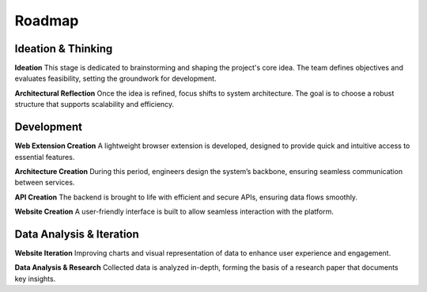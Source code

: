 Roadmap
=======

.. mermaid::

    gantt
        title EIP - Data
        dateFormat  YYYY-MM-DD
        axisFormat  %b %Y

        section Ideation & Thinking
        Ideation         :active, 2024-02-10, 2024-03-30
        Architectural Reflection :2024-03-30, 2024-07-01

        section Development
        Web Extension Creation  :2024-07-01, 2024-10-01
        API Creation            :2024-09-01, 2024-11-01
        Website Creation        :2024-11-01, 2025-01-01
        Architecture Creation   :2025-01-01, 2025-01-01

        section Data Analysis & Iteration
        Website Iteration (Charts, Data Visualization) :2025-01-01, 2025-06-01
        Data Analysis & Research Paper Preparation     :2025-01-01, 2025-06-01

Ideation & Thinking
-------------------

**Ideation**
This stage is dedicated to brainstorming and shaping the project's core idea. The team defines objectives and evaluates feasibility, setting the groundwork for development.

**Architectural Reflection**
Once the idea is refined, focus shifts to system architecture. The goal is to choose a robust structure that supports scalability and efficiency.

Development
-----------

**Web Extension Creation**
A lightweight browser extension is developed, designed to provide quick and intuitive access to essential features.

**Architecture Creation**
During this period, engineers design the system’s backbone, ensuring seamless communication between services.

**API Creation**
The backend is brought to life with efficient and secure APIs, ensuring data flows smoothly.

**Website Creation**
A user-friendly interface is built to allow seamless interaction with the platform.

Data Analysis & Iteration
-------------------------

**Website Iteration**
Improving charts and visual representation of data to enhance user experience and engagement.

**Data Analysis & Research**
Collected data is analyzed in-depth, forming the basis of a research paper that documents key insights.